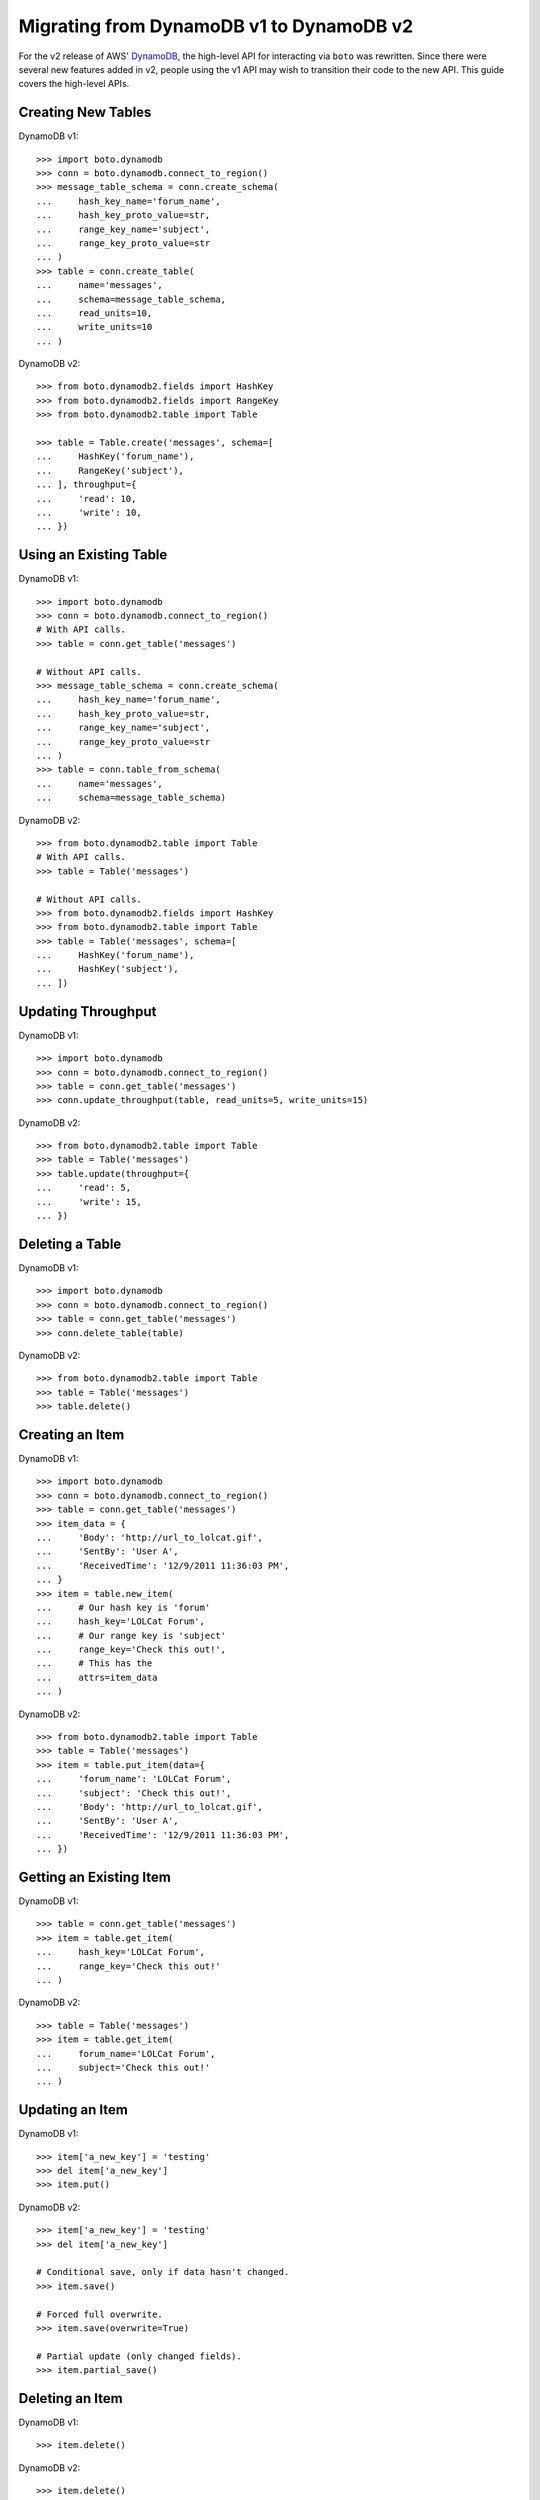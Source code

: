 .. dynamodb_v1_to_v2:

=========================================
Migrating from DynamoDB v1 to DynamoDB v2
=========================================

For the v2 release of AWS' DynamoDB_, the high-level API for interacting via
``boto`` was rewritten. Since there were several new features added in v2,
people using the v1 API may wish to transition their code to the new API.
This guide covers the high-level APIs.

.. _DynamoDB: http://aws.amazon.com/dynamodb/


Creating New Tables
===================

DynamoDB v1::

    >>> import boto.dynamodb
    >>> conn = boto.dynamodb.connect_to_region()
    >>> message_table_schema = conn.create_schema(
    ...     hash_key_name='forum_name',
    ...     hash_key_proto_value=str,
    ...     range_key_name='subject',
    ...     range_key_proto_value=str
    ... )
    >>> table = conn.create_table(
    ...     name='messages',
    ...     schema=message_table_schema,
    ...     read_units=10,
    ...     write_units=10
    ... )

DynamoDB v2::

    >>> from boto.dynamodb2.fields import HashKey
    >>> from boto.dynamodb2.fields import RangeKey
    >>> from boto.dynamodb2.table import Table

    >>> table = Table.create('messages', schema=[
    ...     HashKey('forum_name'),
    ...     RangeKey('subject'),
    ... ], throughput={
    ...     'read': 10,
    ...     'write': 10,
    ... })


Using an Existing Table
=======================

DynamoDB v1::

    >>> import boto.dynamodb
    >>> conn = boto.dynamodb.connect_to_region()
    # With API calls.
    >>> table = conn.get_table('messages')

    # Without API calls.
    >>> message_table_schema = conn.create_schema(
    ...     hash_key_name='forum_name',
    ...     hash_key_proto_value=str,
    ...     range_key_name='subject',
    ...     range_key_proto_value=str
    ... )
    >>> table = conn.table_from_schema(
    ...     name='messages',
    ...     schema=message_table_schema)


DynamoDB v2::

    >>> from boto.dynamodb2.table import Table
    # With API calls.
    >>> table = Table('messages')

    # Without API calls.
    >>> from boto.dynamodb2.fields import HashKey
    >>> from boto.dynamodb2.table import Table
    >>> table = Table('messages', schema=[
    ...     HashKey('forum_name'),
    ...     HashKey('subject'),
    ... ])


Updating Throughput
===================

DynamoDB v1::

    >>> import boto.dynamodb
    >>> conn = boto.dynamodb.connect_to_region()
    >>> table = conn.get_table('messages')
    >>> conn.update_throughput(table, read_units=5, write_units=15)

DynamoDB v2::

    >>> from boto.dynamodb2.table import Table
    >>> table = Table('messages')
    >>> table.update(throughput={
    ...     'read': 5,
    ...     'write': 15,
    ... })


Deleting a Table
================

DynamoDB v1::

    >>> import boto.dynamodb
    >>> conn = boto.dynamodb.connect_to_region()
    >>> table = conn.get_table('messages')
    >>> conn.delete_table(table)

DynamoDB v2::

    >>> from boto.dynamodb2.table import Table
    >>> table = Table('messages')
    >>> table.delete()


Creating an Item
================

DynamoDB v1::

    >>> import boto.dynamodb
    >>> conn = boto.dynamodb.connect_to_region()
    >>> table = conn.get_table('messages')
    >>> item_data = {
    ...     'Body': 'http://url_to_lolcat.gif',
    ...     'SentBy': 'User A',
    ...     'ReceivedTime': '12/9/2011 11:36:03 PM',
    ... }
    >>> item = table.new_item(
    ...     # Our hash key is 'forum'
    ...     hash_key='LOLCat Forum',
    ...     # Our range key is 'subject'
    ...     range_key='Check this out!',
    ...     # This has the
    ...     attrs=item_data
    ... )

DynamoDB v2::

    >>> from boto.dynamodb2.table import Table
    >>> table = Table('messages')
    >>> item = table.put_item(data={
    ...     'forum_name': 'LOLCat Forum',
    ...     'subject': 'Check this out!',
    ...     'Body': 'http://url_to_lolcat.gif',
    ...     'SentBy': 'User A',
    ...     'ReceivedTime': '12/9/2011 11:36:03 PM',
    ... })


Getting an Existing Item
========================

DynamoDB v1::

    >>> table = conn.get_table('messages')
    >>> item = table.get_item(
    ...     hash_key='LOLCat Forum',
    ...     range_key='Check this out!'
    ... )

DynamoDB v2::

    >>> table = Table('messages')
    >>> item = table.get_item(
    ...     forum_name='LOLCat Forum',
    ...     subject='Check this out!'
    ... )


Updating an Item
================

DynamoDB v1::

    >>> item['a_new_key'] = 'testing'
    >>> del item['a_new_key']
    >>> item.put()

DynamoDB v2::

    >>> item['a_new_key'] = 'testing'
    >>> del item['a_new_key']

    # Conditional save, only if data hasn't changed.
    >>> item.save()

    # Forced full overwrite.
    >>> item.save(overwrite=True)

    # Partial update (only changed fields).
    >>> item.partial_save()


Deleting an Item
================

DynamoDB v1::

    >>> item.delete()

DynamoDB v2::

    >>> item.delete()


Querying
========

DynamoDB v1::

    >>> import boto.dynamodb
    >>> conn = boto.dynamodb.connect_to_region()
    >>> table = conn.get_table('messages')
    >>> from boto.dynamodb.condition import BEGINS_WITH
    >>> items = table.query('Amazon DynamoDB',
    ...                     range_key_condition=BEGINS_WITH('DynamoDB'),
    ...                     request_limit=1, max_results=1)
    >>> for item in items:
    >>>     print item['Body']

DynamoDB v2::

    >>> from boto.dynamodb2.table import Table
    >>> table = Table('messages')
    >>> items = table.query(
    ...     forum_name__eq='Amazon DynamoDB',
    ...     subject__beginswith='DynamoDB',
    ...     limit=1
    ... )
    >>> for item in items:
    >>>     print item['Body']


Scans
=====

DynamoDB v1::

    >>> import boto.dynamodb
    >>> conn = boto.dynamodb.connect_to_region()
    >>> table = conn.get_table('messages')

    # All items.
    >>> items = table.scan()

    # With a filter.
    >>> items = table.scan(scan_filter={'Replies': GT(0)})

DynamoDB v2::

    >>> from boto.dynamodb2.table import Table
    >>> table = Table('messages')

    # All items.
    >>> items = table.scan()

    # With a filter.
    >>> items = table.scan(replies__gt=0)


Batch Gets
==========

DynamoDB v1::

    >>> import boto.dynamodb
    >>> conn = boto.dynamodb.connect_to_region()
    >>> table = conn.get_table('messages')
    >>> from boto.dynamodb.batch import BatchList
    >>> the_batch = BatchList(conn)
    >>> the_batch.add_batch(table, keys=[
    ...     ('LOLCat Forum', 'Check this out!'),
    ...     ('LOLCat Forum', 'I can haz docs?'),
    ...     ('LOLCat Forum', 'Maru'),
    ... ])
    >>> results = conn.batch_get_item(the_batch)

    # (Largely) Raw dictionaries back from DynamoDB.
    >>> for item_dict in response['Responses'][table.name]['Items']:
    ...     print item_dict['Body']

DynamoDB v2::

    >>> from boto.dynamodb2.table import Table
    >>> table = Table('messages')
    >>> results = table.batch_get(keys=[
    ...     {'forum_name': 'LOLCat Forum', 'subject': 'Check this out!'},
    ...     {'forum_name': 'LOLCat Forum', 'subject': 'I can haz docs?'},
    ...     {'forum_name': 'LOLCat Forum', 'subject': 'Maru'},
    ... ])

    # Lazy requests across pages, if paginated.
    >>> for res in results:
    ...     # You get back actual ``Item`` instances.
    ...     print item['Body']


Batch Writes
============

DynamoDB v1::

    >>> import boto.dynamodb
    >>> conn = boto.dynamodb.connect_to_region()
    >>> table = conn.get_table('messages')
    >>> from boto.dynamodb.batch import BatchWriteList
    >>> from boto.dynamodb.item import Item

    # You must manually manage this so that your total ``puts/deletes`` don't
    # exceed 25.
    >>> the_batch = BatchList(conn)
    >>> the_batch.add_batch(table, puts=[
    ...     Item(table, 'Corgi Fanciers', 'Sploots!', {
    ...         'Body': 'Post your favorite corgi-on-the-floor shots!',
    ...         'SentBy': 'User B',
    ...         'ReceivedTime': '2013/05/02 10:56:45 AM',
    ...     }),
    ...     Item(table, 'Corgi Fanciers', 'Maximum FRAPS', {
    ...         'Body': 'http://internetvideosite/watch?v=1247869',
    ...         'SentBy': 'User C',
    ...         'ReceivedTime': '2013/05/01 09:15:25 PM',
    ...     }),
    ... ], deletes=[
    ...     ('LOLCat Forum', 'Off-topic post'),
    ...     ('LOLCat Forum', 'They be stealin mah bukket!'),
    ... ])
    >>> conn.batch_write_item(the_writes)

DynamoDB v2::

    >>> from boto.dynamodb2.table import Table
    >>> table = Table('messages')

    # Uses a context manager, which also automatically handles batch sizes.
    >>> with table.batch_write() as batch:
    ...     batch.delete_item(
    ...         forum_name='LOLCat Forum',
    ...         subject='Off-topic post'
    ...     )
    ...     batch.put_item(data={
    ...         'forum_name': 'Corgi Fanciers',
    ...         'subject': 'Sploots!',
    ...         'Body': 'Post your favorite corgi-on-the-floor shots!',
    ...         'SentBy': 'User B',
    ...         'ReceivedTime': '2013/05/02 10:56:45 AM',
    ...     })
    ...     batch.put_item(data={
    ...         'forum_name': 'Corgi Fanciers',
    ...         'subject': 'Sploots!',
    ...         'Body': 'Post your favorite corgi-on-the-floor shots!',
    ...         'SentBy': 'User B',
    ...         'ReceivedTime': '2013/05/02 10:56:45 AM',
    ...     })
    ...     batch.delete_item(
    ...         forum_name='LOLCat Forum',
    ...         subject='They be stealin mah bukket!'
    ...     )
